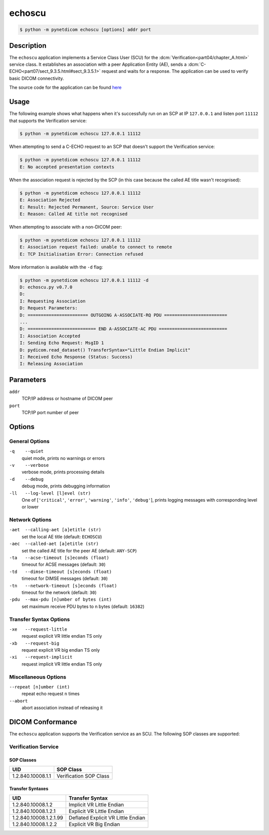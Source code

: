 =======
echoscu
=======

.. code-block:: text

    $ python -m pynetdicom echoscu [options] addr port

Description
===========
The ``echoscu`` application implements a Service Class User (SCU) for the
:dcm:`Verification<part04/chapter_A.html>` service class. It establishes an
association with a peer Application Entity (AE), sends a
:dcm:`C-ECHO<part07/sect_9.3.5.html#sect_9.3.5.1>` request and waits for a
response. The application can be used to verify basic DICOM connectivity.

The source code for the application can be found `here
<https://github.com/pydicom/pynetdicom/tree/master/pynetdicom/apps/echoscu>`_

Usage
=====

The following example shows what happens when it's successfully run on
an SCP at IP ``127.0.0.1`` and listen port ``11112`` that supports the
Verification service:

.. code-block:: text

    $ python -m pynetdicom echoscu 127.0.0.1 11112

When attempting to send a C-ECHO request to an SCP that doesn't support the
Verification service:

.. code-block:: text

    $ python -m pynetdicom echoscu 127.0.0.1 11112
    E: No accepted presentation contexts

When the association request is rejected by the SCP (in this case because the
called AE title wasn't recognised):

.. code-block:: text

    $ python -m pynetdicom echoscu 127.0.0.1 11112
    E: Association Rejected
    E: Result: Rejected Permanent, Source: Service User
    E: Reason: Called AE title not recognised

When attempting to associate with a non-DICOM peer:

.. code-block:: text

    $ python -m pynetdicom echoscu 127.0.0.1 11112
    E: Association request failed: unable to connect to remote
    E: TCP Initialisation Error: Connection refused

More information is available with the ``-d`` flag:

.. code-block:: text

    $ python -m pynetdicom echoscu 127.0.0.1 11112 -d
    D: echoscu.py v0.7.0
    D:
    I: Requesting Association
    D: Request Parameters:
    D: ======================= OUTGOING A-ASSOCIATE-RQ PDU ========================
    ...
    D: ========================== END A-ASSOCIATE-AC PDU ==========================
    I: Association Accepted
    I: Sending Echo Request: MsgID 1
    D: pydicom.read_dataset() TransferSyntax="Little Endian Implicit"
    I: Received Echo Response (Status: Success)
    I: Releasing Association

Parameters
==========
``addr``
            TCP/IP address or hostname of DICOM peer
``port``
            TCP/IP port number of peer

Options
=======
General Options
---------------
``-q    --quiet``
            quiet mode, prints no warnings or errors
``-v    --verbose``
            verbose mode, prints processing details
``-d    --debug``
            debug mode, prints debugging information
``-ll   --log-level [l]evel (str)``
            One of [``'critical'``, ``'error'``, ``'warning'``, ``'info'``,
            ``'debug'``], prints logging messages with corresponding level
            or lower

Network Options
---------------
``-aet  --calling-aet [a]etitle (str)``
            set the local AE title (default: ``ECHOSCU``)
``-aec  --called-aet [a]etitle (str)``
            set the called AE title for the peer AE (default: ``ANY-SCP``)
``-ta   --acse-timeout [s]econds (float)``
            timeout for ACSE messages (default: ``30``)
``-td   --dimse-timeout [s]econds (float)``
            timeout for DIMSE messages (default: ``30``)
``-tn   --network-timeout [s]econds (float)``
            timeout for the network (default: ``30``)
``-pdu  --max-pdu [n]umber of bytes (int)``
            set maximum receive PDU bytes to n bytes (default: ``16382``)

Transfer Syntax Options
-----------------------
``-xe   --request-little``
            request explicit VR little endian TS only
``-xb   --request-big``
            request explicit VR big endian TS only
``-xi   --request-implicit``
            request implicit VR little endian TS only

Miscellaneous Options
---------------------
``--repeat [n]umber (int)``
            repeat echo request ``n`` times
``--abort``
            abort association instead of releasing it


DICOM Conformance
=================
The ``echoscu`` application supports the Verification service as an SCU. The
following SOP classes are supported:

Verification Service
--------------------

SOP Classes
...........

+------------------+------------------------+
| UID              | SOP Class              |
+==================+========================+
|1.2.840.10008.1.1 | Verification SOP Class |
+------------------+------------------------+

Transfer Syntaxes
.................

+------------------------+----------------------------------------------------+
| UID                    | Transfer Syntax                                    |
+========================+====================================================+
| 1.2.840.10008.1.2      | Implicit VR Little Endian                          |
+------------------------+----------------------------------------------------+
| 1.2.840.10008.1.2.1    | Explicit VR Little Endian                          |
+------------------------+----------------------------------------------------+
| 1.2.840.10008.1.2.1.99 | Deflated Explicit VR Little Endian                 |
+------------------------+----------------------------------------------------+
| 1.2.840.10008.1.2.2    | Explicit VR Big Endian                             |
+------------------------+----------------------------------------------------+

